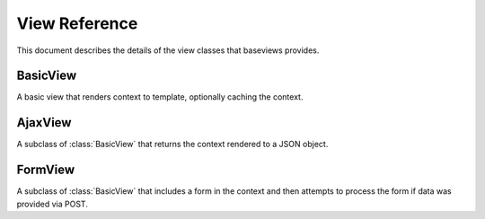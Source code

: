 View Reference
==============

This document describes the details of the view classes that baseviews
provides.

BasicView
*********

.. class:: BasicView
    
    A basic view that renders context to template, optionally caching the
    context.
    
    .. attribute:: cache_key
    
        Set this to a string to enable caching.  An easy way to use a dynamic
        cache key is to include string formatting specifiers in the string,
        which you can then convert in the ``get_cache_key`` method.
    
    .. attribute:: cache_time
    
        Controls the time, in seconds, to use for in caching.  It defaults to
        the arbitrary value of 5 minutes.
    
    .. attribute:: content_type
    
        Provides an opportunity to customize the mimetype used in the
        ``render`` method.  Defaults to ``settings.DEFAULT_CONTENT_TYPE``.

    .. method:: get_context()
    
        This returns the context that is passed to the ``render``
        method.  Override this method to provide context to your template.
    
    .. method:: cached_context()
    
        If ``get_context`` is not overridden, it will call this method to
        retrieve the context.  If the ``cache_key`` attribute on the view
        class is set, then it will cache this context.
    
    .. method:: uncached_context()
    
        After it retrieves ``cached_context``, the ``get_context`` method
        calls this and updates the context dict with the context this method
        returns.  The context will not be cached.
    
    .. method:: get_cache_key()
    
        By default, this simply returns the ``cache_key`` attribute from the
        view class.  The point of this is to give you a chance to dynamically
        generate the cache key based on the request, including things like
        object id's or slugs in the key that is returned by this method.
    
    .. method:: get_template()
    
        This defaults to the ``template`` attribute, but the method can be
        overridden in order to dynamically generate the template based on the
        request.
    
    .. method:: render()
    
        Calls ``get_template`` and ``get_context``, and renders the template
        with the mimetype from the ``content_type`` attribute.  This can be
        overridden to customize the rendering, such as outputting to different
        formats like JSON.
    
    .. method:: __init__()

        Sets the request, args, and kwargs as attributes on the class
        instance.

    .. method:: __call__()

        Returns the results of ``render``.


AjaxView
********

.. class:: AjaxView

    A subclass of :class:`BasicView` that returns the context rendered to a
    JSON object.

    .. attribute:: content_type
    
        This defaults to *"application/json"*.
    
    .. method:: __call__()
    
        Checks to make sure that the request is Ajax-based.  If not, raises a
        404.
    
    .. method:: render()
    
        Uses simplejson to render the context as a JSON object.


FormView
********

.. class:: FormView
    
    A subclass of :class:`BasicView` that includes a form in the context and
    then attempts to process the form if data was provided via POST.
    
    .. attribute:: form_class
        
        This is the class of the form that will be instantiated by the view.
    
    .. attribute:: success_url
    
        The url that the user will be redirected to after a successful form
        submission.
    
    .. method:: uncached_context()
        
        Adds the form instance to the uncached context.
        
    .. method:: get_form()
    
        If POST data or uploaded files are included in the request, they are
        added to the ``form_options`` dict before the ``form_class`` is
        instantiated.
        
    .. method:: process_form()
    
        If the form is valid, this method saves it and then returns a redirect
        to the ``success_url``.  Otherwise, it returns ``None``, which causes
        the ``__call__`` method to call ``render`` as usual.  Data will still
        be bound to the form after an unsuccessful attempt to process, which
        allows you to show the error messages in your template.
        
    .. method:: get_success_url()
    
        By default, it just returs the ``success_url`` attribute.  It can be
        overridden in your subclass to dynamically determine the url based on
        the request.
